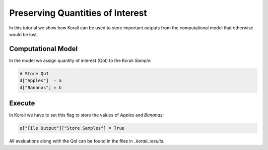Preserving Quantities of Interest
=====================================================

In this tutorial we show how Korali can be used to store important outputs from the computational model
that otherwise would be lost.

Computational Model
---------------------------

In the model we assign quantity of interest (QoI) to the Korali `Sample`:

.. code-block:: python

    # Store QoI
    d["Apples"]  = a
    d["Bananas"] = b


Execute
---------------------------

In Korali we have to set this flag to store the values of `Apples` and `Bananas`:

.. code-block:: python

    e["File Output"]["Store Samples"] = True

All evaluations along with the QoI can be found in the files in `_korali_results`.
